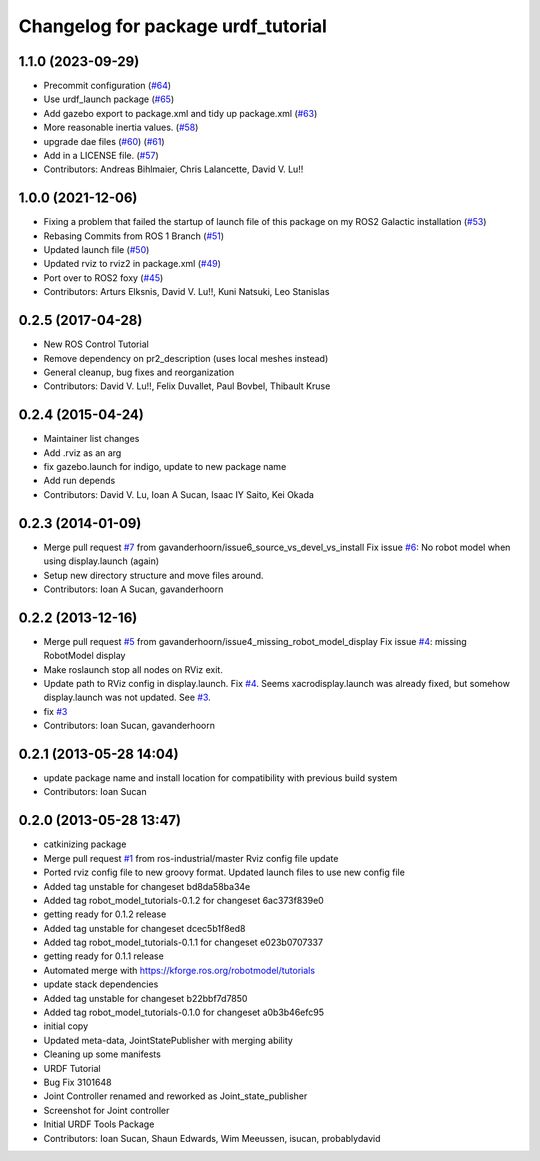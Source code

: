 ^^^^^^^^^^^^^^^^^^^^^^^^^^^^^^^^^^^
Changelog for package urdf_tutorial
^^^^^^^^^^^^^^^^^^^^^^^^^^^^^^^^^^^

1.1.0 (2023-09-29)
------------------
* Precommit configuration (`#64 <https://github.com/ros/urdf_tutorial/issues/64>`_)
* Use urdf_launch package (`#65 <https://github.com/ros/urdf_tutorial/issues/65>`_)
* Add gazebo export to package.xml and tidy up package.xml (`#63 <https://github.com/ros/urdf_tutorial/issues/63>`_)
* More reasonable inertia values. (`#58 <https://github.com/ros/urdf_tutorial/issues/58>`_)
* upgrade dae files (`#60 <https://github.com/ros/urdf_tutorial/issues/60>`_) (`#61 <https://github.com/ros/urdf_tutorial/issues/61>`_)
* Add in a LICENSE file. (`#57 <https://github.com/ros/urdf_tutorial/issues/57>`_)
* Contributors: Andreas Bihlmaier, Chris Lalancette, David V. Lu!!

1.0.0 (2021-12-06)
------------------
* Fixing a problem that failed the startup of launch file of this package on my ROS2 Galactic installation (`#53 <https://github.com/ros/urdf_tutorial/issues/53>`_)
* Rebasing Commits from ROS 1 Branch (`#51 <https://github.com/ros/urdf_tutorial/issues/51>`_)
* Updated launch file (`#50 <https://github.com/ros/urdf_tutorial/issues/50>`_)
* Updated rviz to rviz2 in package.xml (`#49 <https://github.com/ros/urdf_tutorial/issues/49>`_)
* Port over to ROS2 foxy (`#45 <https://github.com/ros/urdf_tutorial/issues/45>`_)
* Contributors: Arturs Elksnis, David V. Lu!!, Kuni Natsuki, Leo Stanislas

0.2.5 (2017-04-28)
------------------
* New ROS Control Tutorial
* Remove dependency on pr2_description (uses local meshes instead)
* General cleanup, bug fixes and reorganization
* Contributors: David V. Lu!!, Felix Duvallet, Paul Bovbel, Thibault Kruse

0.2.4 (2015-04-24)
------------------
* Maintainer list changes
* Add .rviz as an arg
* fix gazebo.launch for indigo, update to new package name
* Add run depends
* Contributors: David V. Lu, Ioan A Sucan, Isaac IY Saito, Kei Okada

0.2.3 (2014-01-09)
------------------
* Merge pull request `#7 <https://github.com/ros/urdf_tutorial/issues/7>`_ from gavanderhoorn/issue6_source_vs_devel_vs_install
  Fix issue `#6 <https://github.com/ros/urdf_tutorial/issues/6>`_: No robot model when using display.launch (again)
* Setup new directory structure and move files around.
* Contributors: Ioan A Sucan, gavanderhoorn

0.2.2 (2013-12-16)
------------------
* Merge pull request `#5 <https://github.com/ros/urdf_tutorial/issues/5>`_ from gavanderhoorn/issue4_missing_robot_model_display
  Fix issue `#4 <https://github.com/ros/urdf_tutorial/issues/4>`_: missing RobotModel display
* Make roslaunch stop all nodes on RViz exit.
* Update path to RViz config in display.launch. Fix `#4 <https://github.com/ros/urdf_tutorial/issues/4>`_.
  Seems xacrodisplay.launch was already fixed, but somehow display.launch was not updated. See `#3 <https://github.com/ros/urdf_tutorial/issues/3>`_.
* fix `#3 <https://github.com/ros/urdf_tutorial/issues/3>`_
* Contributors: Ioan Sucan, gavanderhoorn

0.2.1 (2013-05-28 14:04)
------------------------
* update package name and install location for compatibility with previous build system
* Contributors: Ioan Sucan

0.2.0 (2013-05-28 13:47)
------------------------
* catkinizing package
* Merge pull request `#1 <https://github.com/ros/urdf_tutorial/issues/1>`_ from ros-industrial/master
  Rviz config file update
* Ported rviz config file to new groovy format.  Updated launch files to use new config file
* Added tag unstable for changeset bd8da58ba34e
* Added tag robot_model_tutorials-0.1.2 for changeset 6ac373f839e0
* getting ready for 0.1.2 release
* Added tag unstable for changeset dcec5b1f8ed8
* Added tag robot_model_tutorials-0.1.1 for changeset e023b0707337
* getting ready for 0.1.1 release
* Automated merge with https://kforge.ros.org/robotmodel/tutorials
* update stack dependencies
* Added tag unstable for changeset b22bbf7d7850
* Added tag robot_model_tutorials-0.1.0 for changeset a0b3b46efc95
* initial copy
* Updated meta-data, JointStatePublisher with merging ability
* Cleaning up some manifests
* URDF Tutorial
* Bug Fix 3101648
* Joint Controller renamed and reworked as Joint_state_publisher
* Screenshot for Joint controller
* Initial URDF Tools Package
* Contributors: Ioan Sucan, Shaun Edwards, Wim Meeussen, isucan, probablydavid
